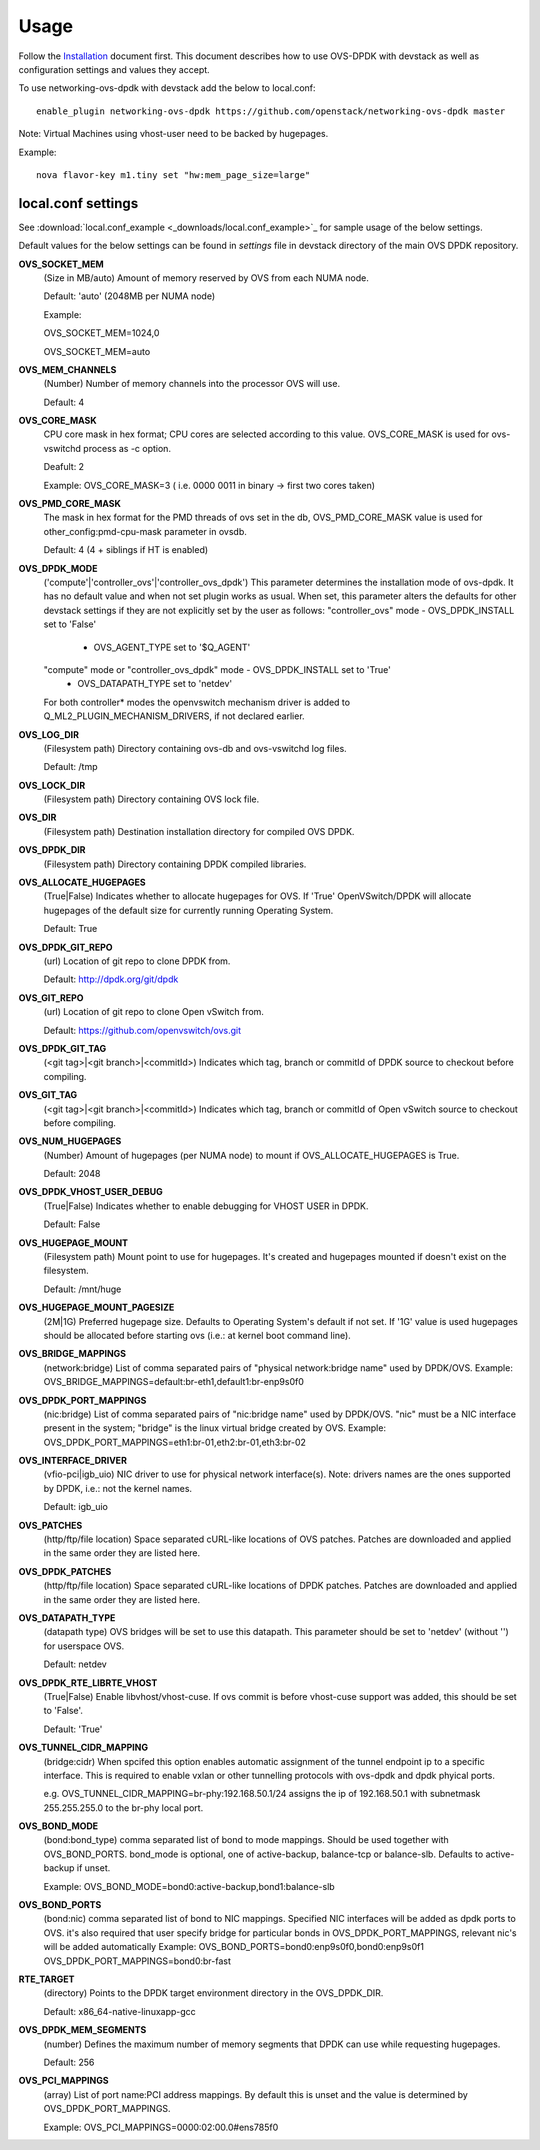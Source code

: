 =====
Usage
=====
Follow the `Installation <installation.html>`_ document first.
This document describes how to use OVS-DPDK with devstack as well as configuration settings and values they accept.

To use networking-ovs-dpdk with devstack add the below to local.conf::

    enable_plugin networking-ovs-dpdk https://github.com/openstack/networking-ovs-dpdk master


Note: Virtual Machines using vhost-user need to be backed by hugepages.


Example::

    nova flavor-key m1.tiny set "hw:mem_page_size=large"


local.conf settings
-------------------
See :download:`local.conf_example <_downloads/local.conf_example>`_ for sample usage of the below settings.

Default values for the below settings can be found in `settings` file in devstack directory of the main OVS DPDK repository.

**OVS_SOCKET_MEM**
    (Size in MB/auto) Amount of memory reserved by OVS from each NUMA node.

    Default: 'auto' (2048MB per NUMA node)


    Example:

    OVS_SOCKET_MEM=1024,0

    OVS_SOCKET_MEM=auto

**OVS_MEM_CHANNELS**
    (Number) Number of memory channels into the processor OVS will use.

    Default: 4

**OVS_CORE_MASK**
    CPU core mask in hex format; CPU cores are selected according to this value.
    OVS_CORE_MASK is used for ovs-vswitchd process as -c option.

    Deafult: 2

    Example:
    OVS_CORE_MASK=3 ( i.e. 0000 0011 in binary -> first two cores taken)

**OVS_PMD_CORE_MASK**
    The mask in hex format for the PMD threads of ovs set in the db,
    OVS_PMD_CORE_MASK value is used for other_config:pmd-cpu-mask parameter in ovsdb.

    Default: 4 (4 + siblings if HT is enabled)

**OVS_DPDK_MODE**
    ('compute'|'controller_ovs'|'controller_ovs_dpdk') This parameter determines the installation mode of ovs-dpdk.
    It has no default value and when not set plugin works as usual.
    When set, this parameter alters the defaults for other devstack settings if they are not explicitly set by the user as follows:
    "controller_ovs" mode - OVS_DPDK_INSTALL set to 'False'
                          - OVS_AGENT_TYPE set to '$Q_AGENT'
    "compute" mode or "controller_ovs_dpdk" mode - OVS_DPDK_INSTALL set to 'True'
                                                 - OVS_DATAPATH_TYPE set to 'netdev'
    For both controller* modes the openvswitch mechanism driver is added to Q_ML2_PLUGIN_MECHANISM_DRIVERS, if not declared earlier.

**OVS_LOG_DIR**
    (Filesystem path) Directory containing ovs-db and ovs-vswitchd log files.

    Default: /tmp

**OVS_LOCK_DIR**
    (Filesystem path) Directory containing OVS lock file.

**OVS_DIR**
    (Filesystem path) Destination installation directory for compiled OVS DPDK.

**OVS_DPDK_DIR**
    (Filesystem path) Directory containing DPDK compiled libraries.

**OVS_ALLOCATE_HUGEPAGES**
    (True|False) Indicates whether to allocate hugepages for OVS.
    If 'True' OpenVSwitch/DPDK will allocate hugepages of the default size for currently running Operating System.

    Default: True

**OVS_DPDK_GIT_REPO**
    (url) Location of git repo to clone DPDK from.

    Default: http://dpdk.org/git/dpdk

**OVS_GIT_REPO**
    (url) Location of git repo to clone Open vSwitch from.

    Default: https://github.com/openvswitch/ovs.git

**OVS_DPDK_GIT_TAG**
    (<git tag>|<git branch>|<commitId>) Indicates which tag, branch or commitId of DPDK source to checkout before compiling.

**OVS_GIT_TAG**
    (<git tag>|<git branch>|<commitId>) Indicates which tag, branch or commitId of Open vSwitch source to checkout before compiling.

**OVS_NUM_HUGEPAGES**
    (Number) Amount of hugepages (per NUMA node) to mount if OVS_ALLOCATE_HUGEPAGES is True.

    Default: 2048

**OVS_DPDK_VHOST_USER_DEBUG**
    (True|False) Indicates whether to enable debugging for VHOST USER in DPDK.

    Default: False

**OVS_HUGEPAGE_MOUNT**
    (Filesystem path) Mount point to use for hugepages. It's created and hugepages mounted if doesn't exist on the filesystem.

    Default: /mnt/huge

**OVS_HUGEPAGE_MOUNT_PAGESIZE**
    (2M|1G) Preferred hugepage size. Defaults to Operating System's default if not set. If '1G' value is used hugepages should be allocated before starting ovs (i.e.: at kernel boot command line).

**OVS_BRIDGE_MAPPINGS**
    (network:bridge) List of comma separated pairs of "physical network:bridge name" used by DPDK/OVS.
    Example:
    OVS_BRIDGE_MAPPINGS=default:br-eth1,default1:br-enp9s0f0

**OVS_DPDK_PORT_MAPPINGS**
    (nic:bridge) List of comma separated pairs of "nic:bridge name" used by DPDK/OVS.
    "nic" must be a NIC interface present in the system; "bridge" is the linux virtual bridge created by OVS.
    Example:
    OVS_DPDK_PORT_MAPPINGS=eth1:br-01,eth2:br-01,eth3:br-02

**OVS_INTERFACE_DRIVER**
    (vfio-pci|igb_uio) NIC driver to use for physical network interface(s). Note: drivers names are the ones supported by DPDK, i.e.: not the kernel names.

    Default: igb_uio

**OVS_PATCHES**
    (http/ftp/file location) Space separated cURL-like locations of OVS patches. Patches are downloaded and applied in the same order they are listed here.

**OVS_DPDK_PATCHES**
    (http/ftp/file location) Space separated cURL-like locations of DPDK patches. Patches are downloaded and applied in the same order they are listed here.

**OVS_DATAPATH_TYPE**
    (datapath type) OVS bridges will be set to use this datapath. This parameter should be set to 'netdev' (without '') for userspace OVS.

    Default: netdev

**OVS_DPDK_RTE_LIBRTE_VHOST**
    (True|False) Enable libvhost/vhost-cuse. If ovs commit is before vhost-cuse support was added, this should be set to 'False'.

    Default: 'True'

**OVS_TUNNEL_CIDR_MAPPING**
    (bridge:cidr) When spcifed this option enables automatic assignment of the tunnel endpoint ip to a specific interface.
    This is required to enable vxlan or other tunnelling protocols with ovs-dpdk and dpdk phyical ports.

    e.g. OVS_TUNNEL_CIDR_MAPPING=br-phy:192.168.50.1/24 assigns the ip of 192.168.50.1 with subnetmask 255.255.255.0 to the br-phy local port.

**OVS_BOND_MODE**
    (bond:bond_type) comma separated list of bond to mode mappings. Should be used together with OVS_BOND_PORTS.
    bond_mode is optional, one of active-backup, balance-tcp or balance-slb.
    Defaults to active-backup if unset.

    Example:
    OVS_BOND_MODE=bond0:active-backup,bond1:balance-slb

**OVS_BOND_PORTS**
    (bond:nic) comma separated list of bond to NIC mappings. Specified NIC interfaces will be added as dpdk ports to OVS.
    it's also required that user specify bridge for particular bonds in OVS_DPDK_PORT_MAPPINGS, relevant nic's will be added automatically
    Example:
    OVS_BOND_PORTS=bond0:enp9s0f0,bond0:enp9s0f1
    OVS_DPDK_PORT_MAPPINGS=bond0:br-fast

**RTE_TARGET**
    (directory) Points to the DPDK target environment directory in the OVS_DPDK_DIR.

    Default: x86_64-native-linuxapp-gcc

**OVS_DPDK_MEM_SEGMENTS**
    (number) Defines the maximum number of memory segments that DPDK can use while requesting hugepages.

    Default: 256

**OVS_PCI_MAPPINGS**
    (array) List of port name:PCI address mappings. By default this is unset and the value is determined by OVS_DPDK_PORT_MAPPINGS.

    Example: OVS_PCI_MAPPINGS=0000:02:00.0#ens785f0
